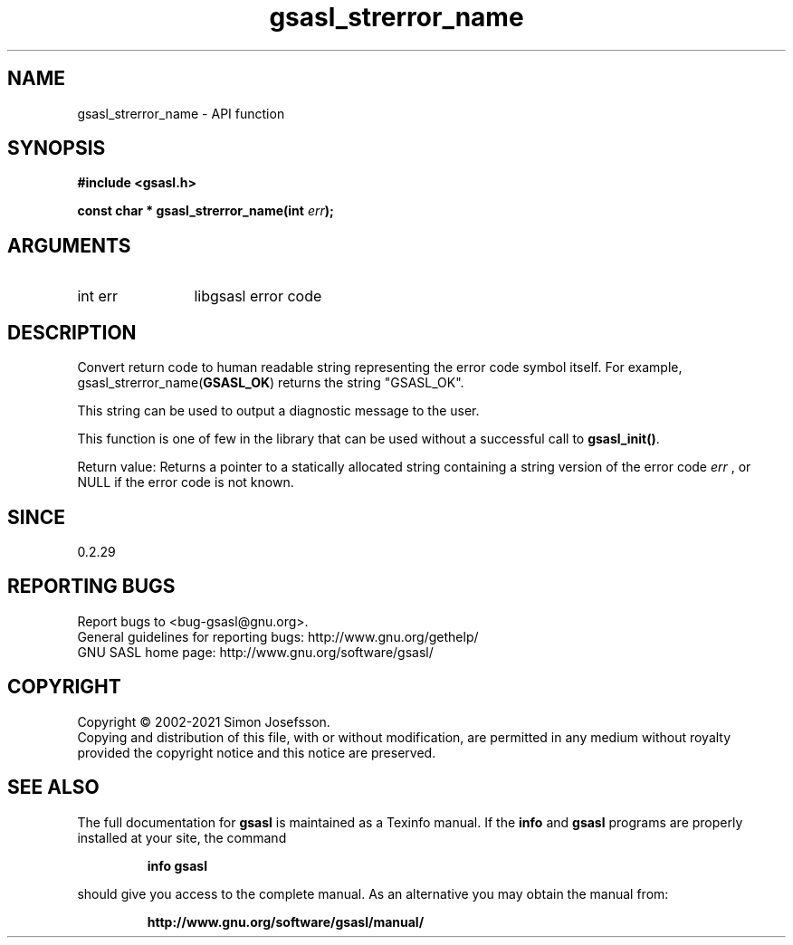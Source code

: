 .\" DO NOT MODIFY THIS FILE!  It was generated by gdoc.
.TH "gsasl_strerror_name" 3 "1.10.0" "gsasl" "gsasl"
.SH NAME
gsasl_strerror_name \- API function
.SH SYNOPSIS
.B #include <gsasl.h>
.sp
.BI "const char * gsasl_strerror_name(int " err ");"
.SH ARGUMENTS
.IP "int err" 12
libgsasl error code
.SH "DESCRIPTION"
Convert return code to human readable string representing the error
code symbol itself.  For example, gsasl_strerror_name(\fBGSASL_OK\fP)
returns the string "GSASL_OK".

This string can be used to output a diagnostic message to the user.

This function is one of few in the library that can be used without
a successful call to \fBgsasl_init()\fP.

Return value: Returns a pointer to a statically allocated string
containing a string version of the error code  \fIerr\fP , or NULL if
the error code is not known.
.SH "SINCE"
0.2.29
.SH "REPORTING BUGS"
Report bugs to <bug-gsasl@gnu.org>.
.br
General guidelines for reporting bugs: http://www.gnu.org/gethelp/
.br
GNU SASL home page: http://www.gnu.org/software/gsasl/

.SH COPYRIGHT
Copyright \(co 2002-2021 Simon Josefsson.
.br
Copying and distribution of this file, with or without modification,
are permitted in any medium without royalty provided the copyright
notice and this notice are preserved.
.SH "SEE ALSO"
The full documentation for
.B gsasl
is maintained as a Texinfo manual.  If the
.B info
and
.B gsasl
programs are properly installed at your site, the command
.IP
.B info gsasl
.PP
should give you access to the complete manual.
As an alternative you may obtain the manual from:
.IP
.B http://www.gnu.org/software/gsasl/manual/
.PP
